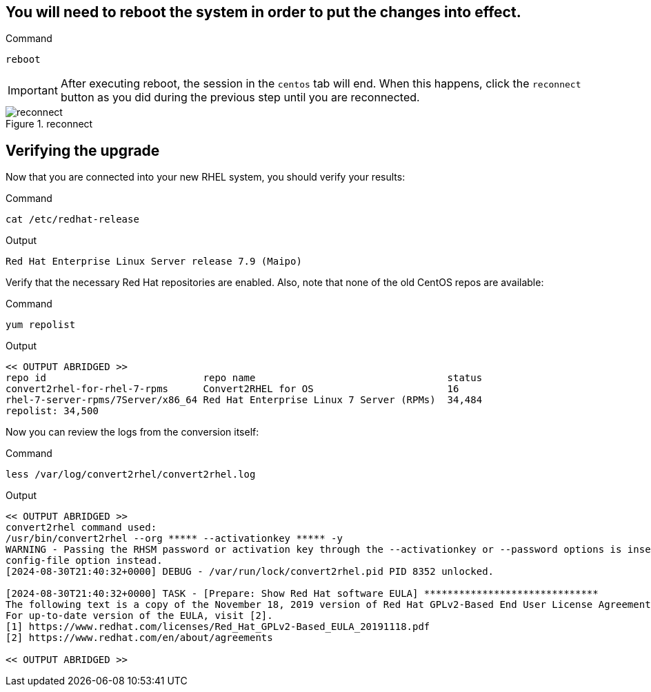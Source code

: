 == You will need to reboot the system in order to put the changes into effect.

.Command
[source,bash,subs="+macros,+attributes",role=execute]
----
reboot
----

IMPORTANT: After executing reboot, the session in the `centos` tab will end. When this happens, click the `reconnect` button as you did during the previous step until you are reconnected.

.reconnect
image::exited-zt.png[reconnect]

== Verifying the upgrade

Now that you are connected into your new RHEL system, you should verify your results:

.Command
[source,bash,subs="+macros,+attributes",role=execute]
----
cat /etc/redhat-release
----

.Output
[source,text]
----
Red Hat Enterprise Linux Server release 7.9 (Maipo)
----

Verify that the necessary Red Hat repositories are enabled. Also, note that none of the old CentOS repos are available:

.Command
[source,bash,subs="+macros,+attributes",role=execute]
----
yum repolist
----

.Output
[source,text]
----
<< OUTPUT ABRIDGED >>
repo id                           repo name                                 status
convert2rhel-for-rhel-7-rpms      Convert2RHEL for OS                       16
rhel-7-server-rpms/7Server/x86_64 Red Hat Enterprise Linux 7 Server (RPMs)  34,484
repolist: 34,500
----

Now you can review the logs from the conversion itself:

.Command
[source,bash,subs="+macros,+attributes",role=execute]
----
less /var/log/convert2rhel/convert2rhel.log
----

.Output
[source,text]
----
<< OUTPUT ABRIDGED >>
convert2rhel command used:
/usr/bin/convert2rhel --org ***** --activationkey ***** -y
WARNING - Passing the RHSM password or activation key through the --activationkey or --password options is insecure as it leaks the values through the list of running processes. We recommend using the safer --
config-file option instead.
[2024-08-30T21:40:32+0000] DEBUG - /var/run/lock/convert2rhel.pid PID 8352 unlocked.

[2024-08-30T21:40:32+0000] TASK - [Prepare: Show Red Hat software EULA] ******************************
The following text is a copy of the November 18, 2019 version of Red Hat GPLv2-Based End User License Agreement (EULA) [1].
For up-to-date version of the EULA, visit [2].
[1] https://www.redhat.com/licenses/Red_Hat_GPLv2-Based_EULA_20191118.pdf
[2] https://www.redhat.com/en/about/agreements

<< OUTPUT ABRIDGED >>
----
